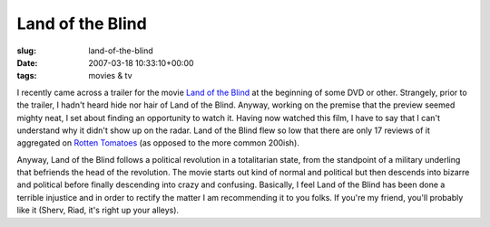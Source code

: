 Land of the Blind
=================

:slug: land-of-the-blind
:date: 2007-03-18 10:33:10+00:00
:tags: movies & tv

I recently came across a trailer for the movie `Land of the
Blind <http://imdb.com/title/tt0433405/>`__ at the beginning of some DVD
or other. Strangely, prior to the trailer, I hadn't heard hide nor hair
of Land of the Blind. Anyway, working on the premise that the preview
seemed mighty neat, I set about finding an opportunity to watch it.
Having now watched this film, I have to say that I can't understand why
it didn't show up on the radar. Land of the Blind flew so low that there
are only 17 reviews of it aggregated on `Rotten
Tomatoes <http://www.rottentomatoes.com/m/10006782-land_of_the_blind/>`__
(as opposed to the more common 200ish).

Anyway, Land of the Blind follows a political revolution in a
totalitarian state, from the standpoint of a military underling that
befriends the head of the revolution. The movie starts out kind of
normal and political but then descends into bizarre and political before
finally descending into crazy and confusing. Basically, I feel Land of
the Blind has been done a terrible injustice and in order to rectify the
matter I am recommending it to you folks. If you're my friend, you'll
probably like it (Sherv, Riad, it's right up your alleys).
